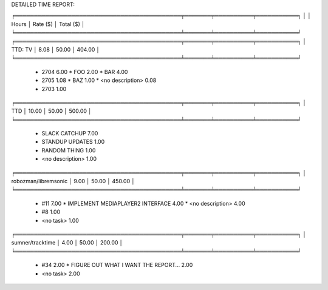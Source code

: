 DETAILED TIME REPORT:

╒════════════════════════════════════════════╤═══════╤══════════╤═══════════╕
│                                            │ Hours │ Rate ($) │ Total ($) │
╘════════════════════════════════════════════╧═══════╧══════════╧═══════════╛
╒════════════════════════════════════════════╤═══════╤══════════╤═══════════╕
│ TTD: TV                                    │  8.08 │    50.00 │    404.00 │
╘════════════════════════════════════════════╧═══════╧══════════╧═══════════╛

  * 2704                                        6.00
    * FOO                                       2.00
    * BAR                                       4.00

  * 2705                                        1.08
    * BAZ                                       1.00
    * <no description>                          0.08

  * 2703                                        1.00

╒════════════════════════════════════════════╤═══════╤══════════╤═══════════╕
│ TTD                                        │ 10.00 │    50.00 │    500.00 │
╘════════════════════════════════════════════╧═══════╧══════════╧═══════════╛

  * SLACK CATCHUP                               7.00
  * STANDUP UPDATES                             1.00
  * RANDOM THING                                1.00
  * <no description>                            1.00

╒════════════════════════════════════════════╤═══════╤══════════╤═══════════╕
│ robozman/libremsonic                       │  9.00 │    50.00 │    450.00 │
╘════════════════════════════════════════════╧═══════╧══════════╧═══════════╛

  * #11                                         7.00
    * IMPLEMENT MEDIAPLAYER2 INTERFACE          4.00
    * <no description>                          4.00

  * #8                                          1.00

  * <no task>                                   1.00

╒════════════════════════════════════════════╤═══════╤══════════╤═══════════╕
│ sumner/tracktime                           │  4.00 │    50.00 │    200.00 │
╘════════════════════════════════════════════╧═══════╧══════════╧═══════════╛

  * #34                                         2.00
    * FIGURE OUT WHAT I WANT THE REPORT...      2.00

  * <no task>                                   2.00
